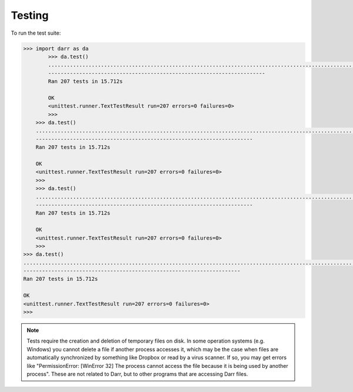 Testing
=======

To run the test suite:

.. code:: python

    >>> import darr as da
            >>> da.test()
            ..............................................................................................................................................................................................................
            ----------------------------------------------------------------------
            Ran 207 tests in 15.712s

            OK
            <unittest.runner.TextTestResult run=207 errors=0 failures=0>
            >>>
        >>> da.test()
        ..............................................................................................................................................................................................................
        ----------------------------------------------------------------------
        Ran 207 tests in 15.712s

        OK
        <unittest.runner.TextTestResult run=207 errors=0 failures=0>
        >>>
        >>> da.test()
        ..............................................................................................................................................................................................................
        ----------------------------------------------------------------------
        Ran 207 tests in 15.712s

        OK
        <unittest.runner.TextTestResult run=207 errors=0 failures=0>
        >>>
    >>> da.test()
    ..............................................................................................................................................................................................................
    ----------------------------------------------------------------------
    Ran 207 tests in 15.712s

    OK
    <unittest.runner.TextTestResult run=207 errors=0 failures=0>
    >>>

.. note::
   Tests require the creation and deletion of temporary files on disk. In
   some operation systems (e.g. Windows) you cannot delete a file if another
   process accesses it, which may be the case when files are
   automatically synchronized by something like Dropbox or read by a virus
   scanner. If so, you may get errors like "PermissionError: [WinError 32]
   The process cannot access the file because it is being used by another
   process". These are not related to Darr, but to other programs that are
   accessing Darr files.